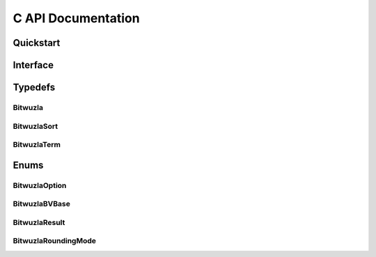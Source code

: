 C API Documentation
============================


Quickstart
----------

Interface
----------

.. doxygenfile:: bitwuzla.h
  :sections: func

Typedefs
---------

Bitwuzla
^^^^^^^^^^^^^^^
.. doxygentypedef:: Bitwuzla

BitwuzlaSort
^^^^^^^^^^^^^^^
.. doxygentypedef:: BitwuzlaSort

BitwuzlaTerm
^^^^^^^^^^^^^^^
.. doxygentypedef:: BitwuzlaTerm


Enums
------

BitwuzlaOption
^^^^^^^^^^^^^^^
.. doxygenenum:: BitwuzlaOption

BitwuzlaBVBase
^^^^^^^^^^^^^^^
.. doxygenenum:: BitwuzlaBVBase

BitwuzlaResult
^^^^^^^^^^^^^^^
.. doxygenenum:: BitwuzlaResult

BitwuzlaRoundingMode
^^^^^^^^^^^^^^^^^^^^^
.. doxygenenum:: BitwuzlaRoundingMode
